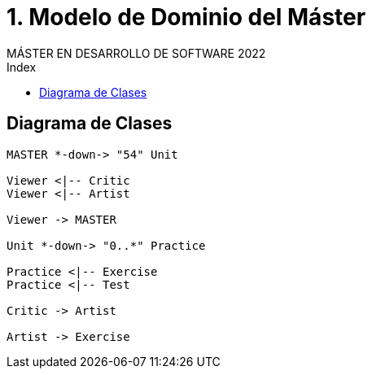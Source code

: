 
= 1. Modelo de Dominio del Máster
MÁSTER EN DESARROLLO DE SOFTWARE 2022
:toc-title: Index
:toc: none

:idprefix:
:idseparator: -
:imagesdir: images


== Diagrama de Clases


[plantuml, DiagramaClasesMaster, svg]
....

MASTER *-down-> "54" Unit

Viewer <|-- Critic
Viewer <|-- Artist

Viewer -> MASTER

Unit *-down-> "0..*" Practice

Practice <|-- Exercise
Practice <|-- Test

Critic -> Artist

Artist -> Exercise

....

